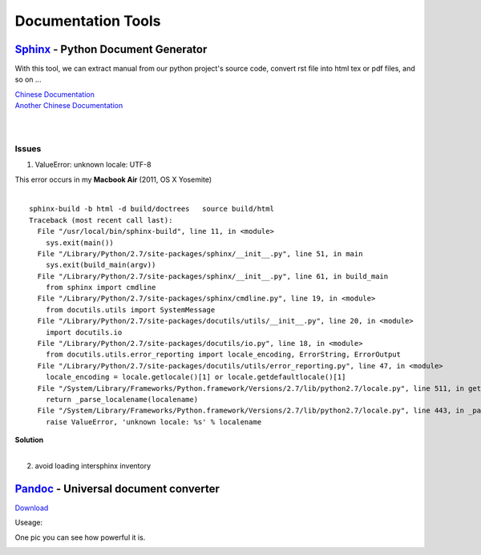 ===================
Documentation Tools
===================


`Sphinx <http://sphinx-doc.org>`_ - Python Document Generator
==================================================================================

With this tool, we can extract manual from our python project's source code, convert rst file into html tex or pdf files, and so on ... 

| `Chinese Documentation <http://www.pythondoc.com/sphinx/index.html>`_
| `Another Chinese Documentation <http://zh-sphinx-doc.readthedocs.org/en/latest/>`_
|
|

Issues
------

1. ValueError: unknown locale: UTF-8 

| This error occurs in my **Macbook Air** (2011, OS X Yosemite)
|
::

    sphinx-build -b html -d build/doctrees   source build/html
    Traceback (most recent call last):
      File "/usr/local/bin/sphinx-build", line 11, in <module>
        sys.exit(main())
      File "/Library/Python/2.7/site-packages/sphinx/__init__.py", line 51, in main
        sys.exit(build_main(argv))
      File "/Library/Python/2.7/site-packages/sphinx/__init__.py", line 61, in build_main
        from sphinx import cmdline
      File "/Library/Python/2.7/site-packages/sphinx/cmdline.py", line 19, in <module>
        from docutils.utils import SystemMessage
      File "/Library/Python/2.7/site-packages/docutils/utils/__init__.py", line 20, in <module>
        import docutils.io
      File "/Library/Python/2.7/site-packages/docutils/io.py", line 18, in <module>
        from docutils.utils.error_reporting import locale_encoding, ErrorString, ErrorOutput
      File "/Library/Python/2.7/site-packages/docutils/utils/error_reporting.py", line 47, in <module>
        locale_encoding = locale.getlocale()[1] or locale.getdefaultlocale()[1]
      File "/System/Library/Frameworks/Python.framework/Versions/2.7/lib/python2.7/locale.py", line 511, in getdefaultlocale
        return _parse_localename(localename)
      File "/System/Library/Frameworks/Python.framework/Versions/2.7/lib/python2.7/locale.py", line 443, in _parse_localename
        raise ValueError, 'unknown locale: %s' % localename

| **Solution**
|

.. code-block:: shell
    :linenos:

    export LC_ALL=es_ES.UTF-8
    export LANG=es_ES.UTF-8

2. avoid loading intersphinx inventory
    

`Pandoc <http://pandoc.org>`_ - Universal document converter
=================================================================================

`Download <https://github.com/jgm/pandoc/releases>`_

Useage:

.. code-block:: shell
    :linenos:

    # this command will transfer srcfile into dstfile according to suffix
    pandoc srcfile -o dstfile.suffix
One pic you can see how powerful it is.

.. image:: images/pandoc.jpg
